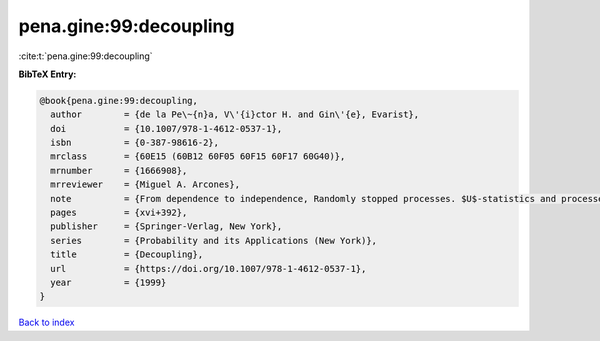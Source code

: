 pena.gine:99:decoupling
=======================

:cite:t:`pena.gine:99:decoupling`

**BibTeX Entry:**

.. code-block:: bibtex

   @book{pena.gine:99:decoupling,
     author        = {de la Pe\~{n}a, V\'{i}ctor H. and Gin\'{e}, Evarist},
     doi           = {10.1007/978-1-4612-0537-1},
     isbn          = {0-387-98616-2},
     mrclass       = {60E15 (60B12 60F05 60F15 60F17 60G40)},
     mrnumber      = {1666908},
     mrreviewer    = {Miguel A. Arcones},
     note          = {From dependence to independence, Randomly stopped processes. $U$-statistics and processes. Martingales and beyond},
     pages         = {xvi+392},
     publisher     = {Springer-Verlag, New York},
     series        = {Probability and its Applications (New York)},
     title         = {Decoupling},
     url           = {https://doi.org/10.1007/978-1-4612-0537-1},
     year          = {1999}
   }

`Back to index <../By-Cite-Keys.html>`_
